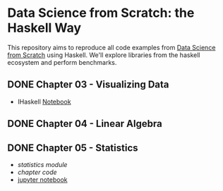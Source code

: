 * Data Science from Scratch: the Haskell Way

This repository aims to reproduce all code examples from [[https://github.com/joelgrus/data-science-from-scratch][Data Science from Scratch]] using Haskell. We'll explore libraries from the haskell ecosystem and perform benchmarks.

** DONE Chapter 03 - Visualizing Data
- IHaskell [[https://dispanser.github.io/data-science-from-scratch-haskell/notebooks/03 - Visualizing Data.html][Notebook]]
** DONE Chapter 04 - Linear Algebra
   CLOSED: [2018-12-19 Wed 14:14]
** DONE Chapter 05 - Statistics
- [[src/Data/Statistics.hs][statistics module]]
- [[src/Chapter05/Statistics.hs][chapter code]]
- [[https://dispanser.github.io/data-science-from-scratch-haskell/notebooks/05_statistics.html][jupyter notebook]]
